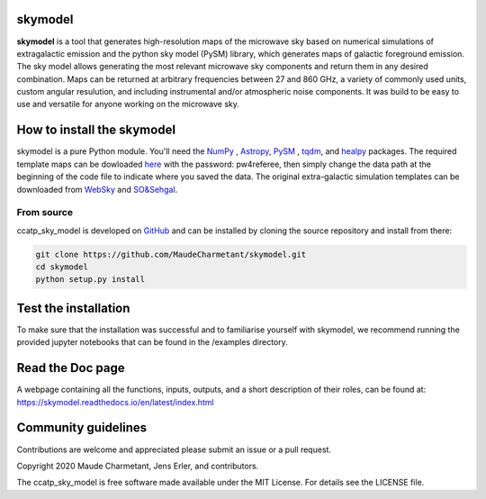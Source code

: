 skymodel
========

**skymodel** 
is a tool that generates high-resolution maps of the microwave sky based on numerical 
simulations of extragalactic emission and the python sky model (PySM) library, which generates 
maps of galactic foreground emission. The sky model allows generating the most relevant microwave
sky components and return them in any desired combination. Maps can be returned at arbitrary 
frequencies between 27 and 860 GHz, a variety of commonly used units, custom angular resulution, 
and including instrumental and/or atmospheric noise components. It was build to be easy to use 
and versatile for anyone working on the microwave sky. 

.. image:: https://img.shields.io/badge/Python-3776AB?style=for-the-badge&logo=python&logoColor=white
.. image:: http://img.shields.io/badge/powered%20by-AstroPy-orange.svg?style=flat
    :target: http://www.astropy.org/
.. image:: https://img.shields.io/badge/license-MIT-red.svg?style=flat
    :target: https://github.com/MaudeCharmetant/CCATp_sky_model/blob/master/LICENSE    
.. image:: https://img.shields.io/badge/Doc-readthedoc-green.svg
    :target: https://skymodel.readthedocs.io/en/latest/index.html 
.. image:: https://img.shields.io/badge/Doc-PDF-green.svg
    :target: https://github.com/MaudeCharmetant/CCATp_sky_model/blob/master/Documentation.pdf


How to install the skymodel
==================================

skymodel is a pure Python module.
You'll need the `NumPy <https://numpy.org/>`_ , `Astropy <https://www.astropy.org/>`_, `PySM <https://github.com/bthorne93/PySM_public>`_ , `tqdm <https://github.com/tqdm/tqdm>`_, and `healpy <https://github.com/healpy/healpy>`_ packages. The required template maps can be dowloaded `here <https://uni-bonn.sciebo.de/s/zgPsb7qvXTnNsrO>`_ with the password: pw4referee, then simply change the data path at the beginning of the code file to indicate where you saved the data. The original extra-galactic simulation templates can be downloaded from `WebSky <https://mocks.cita.utoronto.ca/data/websky/v0.0/>`_ and `SO&Sehgal <https://lambda.gsfc.nasa.gov/simulation/tb_sim_ov.cfm>`_.

.. _source:

From source
-----------

ccatp_sky_model is developed on `GitHub <https://github.com/MaudeCharmetant/skymodel>`_ and can be 
installed by cloning the source repository and install from there:

.. code-block:: bash

    git clone https://github.com/MaudeCharmetant/skymodel.git
    cd skymodel
    python setup.py install


Test the installation
=====================

To make sure that the installation was successful and to familiarise yourself with 
skymodel, we recommend running the provided jupyter notebooks that can be found in
the /examples directory. 


Read the Doc page
==================
A webpage containing all the functions, inputs, outputs, and a short description of their 
roles, can be found at:  https://skymodel.readthedocs.io/en/latest/index.html 


Community guidelines
====================

Contributions are welcome and appreciated please submit an issue or a pull request. 


Copyright 2020 Maude Charmetant, Jens Erler, and contributors.

The ccatp_sky_model is free software made available under the MIT License. For details see
the LICENSE file.
